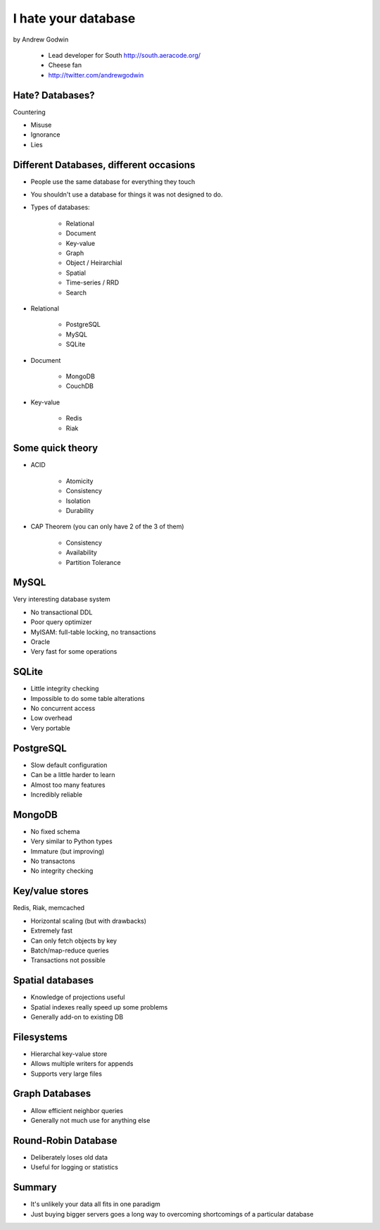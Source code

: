 ====================
I hate your database
====================

by Andrew Godwin

    * Lead developer for South http://south.aeracode.org/
    * Cheese fan
    * http://twitter.com/andrewgodwin
    
Hate? Databases?
==================

Countering

* Misuse
* Ignorance
* Lies

Different Databases, different occasions
==========================================

* People use the same database for everything they touch
* You shouldn't use a database for things it was not designed to do.
* Types of databases:

    * Relational
    * Document
    * Key-value
    * Graph
    * Object / Heirarchial
    * Spatial
    * Time-series / RRD
    * Search

* Relational

    * PostgreSQL
    * MySQL
    * SQLite

* Document

    * MongoDB
    * CouchDB
    
* Key-value

    * Redis
    * Riak
    
Some quick theory
==================

* ACID

    * Atomicity
    * Consistency
    * Isolation
    * Durability
    
* CAP Theorem (you can only have 2 of the 3 of them)

    * Consistency
    * Availability
    * Partition Tolerance
    
MySQL
=====

Very interesting database system

* No transactional DDL
* Poor query optimizer
* MyISAM: full-table locking, no transactions
* Oracle
* Very fast for some operations

SQLite
========

* Little integrity checking
* Impossible to do some table alterations
* No concurrent access
* Low overhead
* Very portable

PostgreSQL
===========

* Slow default configuration
* Can be a little harder to learn
* Almost too many features
* Incredibly reliable

MongoDB
=======

* No fixed schema
* Very similar to Python types
* Immature (but improving)
* No transactons
* No integrity checking

Key/value stores
==================

Redis, Riak, memcached

* Horizontal scaling (but with drawbacks)
* Extremely fast
* Can only fetch objects by key
* Batch/map-reduce queries
* Transactions not possible

Spatial databases
==================

* Knowledge of projections useful
* Spatial indexes really speed up some problems
* Generally add-on to existing DB

Filesystems
============

* Hierarchal key-value store
* Allows multiple writers for appends
* Supports very large files

Graph Databases
=================

* Allow efficient neighbor queries
* Generally not much use for anything else

Round-Robin Database
======================

* Deliberately loses old data
* Useful for logging or statistics

Summary
========

* It's unlikely your data all fits in one paradigm
* Just buying bigger servers goes a long way to overcoming shortcomings of a particular database